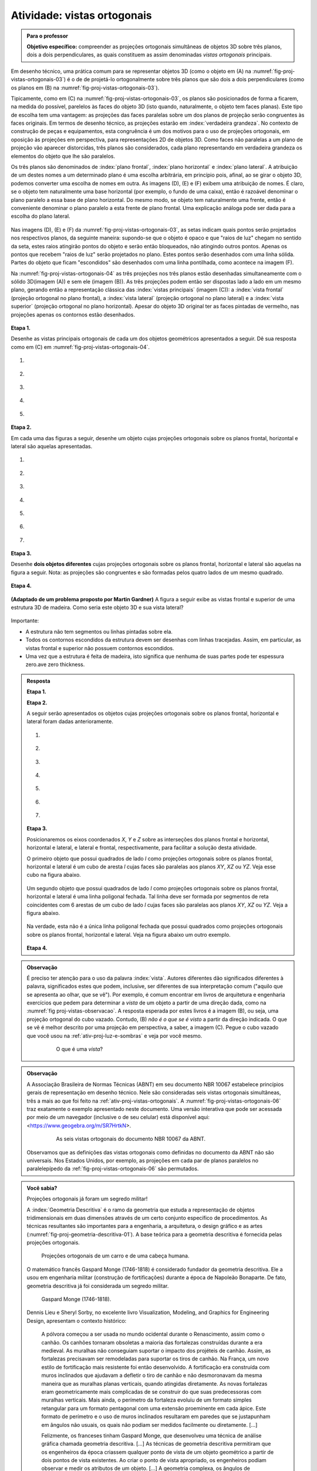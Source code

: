 .. Se um cubo dobrar de tamanho, suas projeções também dobram de tamanho?

.. Ver os exercícios de projeções ortogonais do livro Matemática do Ensino Médio, volume 2.

.. Relacionar projeções ortogonais com a teoria dos nós?

.. Falar sobre os outros nomes para três planos que são dois a dois perpendiculares?


.. _ativ-proj-vistas-ortogonais:


Atividade: vistas ortogonais
------------------------------


.. admonition:: Para o professor

   **Objetivo específico:** compreender as projeções ortogonais simultâneas de objetos 3D sobre três planos, dois a dois perpendiculares, as quais constituem as assim denominadas *vistas ortogonais* principais.  

Em desenho técnico, uma prática comum para se representar objetos 3D (como o objeto em (A) na :numref:`fig-proj-vistas-ortogonais-03`) é o de de projetá-lo ortogonalmente sobre três planos que são dois a dois perpendiculares (como os planos em (B) na :numref:`fig-proj-vistas-ortogonais-03`). 

Tipicamente, como em (C) na :numref:`fig-proj-vistas-ortogonais-03`, os planos são posicionados de forma a ficarem, na medida do possível, parelelos às faces do objeto 3D (isto quando, naturalmente, o objeto tem faces planas). Este tipo de escolha tem uma vantagem: as projeções das faces paralelas sobre um dos planos de projeção serão congruentes às faces originais. Em termos de desenho técnico, as projeções estarão em :index:`verdadeira grandeza`. No contexto de construção de peças e equipamentos, esta congruência é um dos motivos para o uso de projeções ortogonais, em oposição às projeções em perspectiva, para representações 2D de objetos 3D. Como faces não paralelas a um plano de projeção vão aparecer distorcidas, três planos são considerados, cada plano representando em verdadeira grandeza os elementos do objeto que lhe são paralelos.

Os três planos são denominados de :index:`plano frontal`, :index:`plano horizontal` e :index:`plano lateral`. A atribuição de um destes nomes a um determinado plano é uma escolha arbitrária, em princípio pois, afinal, ao se girar o objeto 3D, podemos converter uma escolha de nomes em outra. As imagens (D), (E) e (F) exibem uma atribuição de nomes. É claro, se o objeto tem naturalmente uma base horizontal (por exemplo, o fundo de uma caixa), então é razoável denominar o plano paralelo a essa base de plano horizontal. Do mesmo modo, se objeto tem naturalmente uma frente, então é conveniente denominar o plano paralelo a esta frente de plano frontal. Uma explicação análoga pode ser dada para a escolha do plano lateral. 


   .. _fig-proj-vistas-ortogonais-03:

   .. figure:: _resources/vistas-ortogonais-03_1.jpg
   
   


Nas imagens (D), (E) e (F) da :numref:`fig-proj-vistas-ortogonais-03`, as setas indicam quais pontos serão projetados nos respectivos planos, da seguinte maneira: supondo-se que o objeto é opaco e que "raios de luz" chegam no sentido da seta, estes raios atingirão pontos do objeto e serão então bloqueados, não atingindo outros pontos. Apenas os pontos que recebem "raios de luz" serão projetados no plano. Estes pontos serão desenhados com uma linha sólida. Partes do objeto que ficam "escondidos" são desenhados com uma linha pontilhada, como acontece na imagem (F).

Na :numref:`fig-proj-vistas-ortogonais-04` as três projeções nos três planos estão desenhadas simultaneamente com o sólido 3D(imagem (A)) e sem ele (imagem (B)). As três projeções podem então ser dispostas lado a lado em um mesmo plano, gerando então a representação clássica das :index:`vistas principais` (imagem (C)): a :index:`vista frontal` (projeção ortogonal no plano frontal), a :index:`vista lateral` (projeção ortogonal no plano lateral) e a :index:`vista superior` (projeção ortogonal no plano horizontal). Apesar do objeto 3D original ter as faces pintadas de vermelho, nas projeções apenas os contornos estão desenhados.


   .. _fig-proj-vistas-ortogonais-04:

   .. figure:: _resources/vistas-ortogonais-04.jpg
   

**Etapa 1.**

Desenhe as vistas principais ortogonais de cada um dos objetos geométricos apresentados a seguir. Dê sua resposta como em (C) em :numref:`fig-proj-vistas-ortogonais-04`.

#. .. figure:: _resources/vistas-ortogonais-objetos-01.png

#. .. figure:: _resources/vistas-ortogonais-objetos-02.png

#. .. figure:: _resources/vistas-ortogonais-objetos-03.png

#. .. figure:: _resources/vistas-ortogonais-objetos-04.png

#. .. figure:: _resources/vistas-ortogonais-objetos-05.png

**Etapa 2.**

Em cada uma das figuras a seguir, desenhe um objeto cujas projeções ortogonais sobre os planos frontal, horizontal e lateral são aquelas apresentadas. 

#. .. figure:: _resources/vistas-ortogonais-problema-inverso-07.png

#. .. figure:: _resources/vistas-ortogonais-problema-inverso-08.png

#. .. figure:: _resources/vistas-ortogonais-problema-inverso-09.png

#. .. figure:: _resources/vistas-ortogonais-problema-inverso-01.png

#. .. figure:: _resources/vistas-ortogonais-problema-inverso-02.png

#. .. figure:: _resources/vistas-ortogonais-problema-inverso-03.png

#. .. figure:: _resources/vistas-ortogonais-problema-inverso-04.png


**Etapa 3.**

Desenhe **dois objetos diferentes** cujas projeções ortogonais sobre os planos frontal, horizontal e lateral são aquelas na figura a seguir. Nota: as projeções são congruentes e são formadas pelos quatro lados de um mesmo quadrado.

.. figure:: _resources/vistas-ortogonais-problema-inverso-06.png


**Etapa 4.**

   .. Enunciado: https://www.theguardian.com/science/2015/sep/28/can-you-solve-it-are-you-smarter-than-an-uzbek-in-3d
   .. Solução: https://www.theguardian.com/science/2015/sep/28/did-you-solve-it-are-you-smarter-than-an-uzbek-in-3d

**(Adaptado de um problema proposto por Martin Gardner)** A figura a seguir exibe as vistas frontal e superior de uma estrutura 3D de madeira. Como seria este objeto 3D e sua vista lateral?

.. figure:: _resources/vistas-ortogonais-05.jpg

Importante:

* A estrutura não tem segmentos ou linhas pintadas sobre ela.

* Todos os contornos escondidos da estrutura devem ser desenhas com linhas tracejadas. Assim, em particular, as vistas frontal e superior não possuem contornos escondidos.

* Uma vez que a estrutura é feita de madeira, isto significa que nenhuma de suas partes pode ter espessura zero.ave zero thickness. 



.. admonition:: Resposta

   **Etapa 1.**
   
   .. FAZER
   
   **Etapa 2.**
   
   A seguir serão apresentados os objetos cujas projeções ortogonais sobre os planos frontal, horizontal e lateral foram dadas anterioramente.
   
   #. .. figure:: _resources/Etapa2_a.png

   #. .. figure:: _resources/Etapa2_b.png

   #. .. figure:: _resources/Etapa2_c.png

   #. .. figure:: _resources/Etapa2_d.png

   #. .. figure:: _resources/Etapa2_e.png

   #. .. figure:: _resources/Etapa2_f.png

   #. .. figure:: _resources/Etapa2_g.png
   
   **Etapa 3.**
   
   Posicionaremos os eixos coordenados `X`, `Y` e `Z` sobre as interseções dos planos frontal e horizontal, horizontal e lateral, e lateral e frontal, respectivamente, para facilitar a solução desta atividade. 
   
   O primeiro objeto que possui quadrados de lado `l` como projeções ortogonais sobre os planos frontal, horizontal e lateral é um cubo de aresta `l` cujas faces são paralelas aos planos `XY`, `XZ` ou `YZ`. Veja esse cubo na figura abaixo.
   
   .. figure:: _resources/Vistas_Quadrados_1_1.png
   
   Um segundo objeto que possui quadrados de lado `l` como projeções ortogonais sobre os planos frontal, horizontal e lateral é uma linha poligonal fechada. Tal linha deve ser formada por segmentos de reta coincidentes com 6 arestas de um cubo de lado `l` cujas faces são paralelas aos planos `XY`, `XZ` ou `YZ`. Veja a figura abaixo.
   
   .. figure:: _resources/Vistas_Quadrados_2_1.png
   
   Na verdade, esta não é a única linha poligonal fechada que possui quadrados como projeções ortogonais sobre os planos frontal, horizontal e lateral. Veja na figura abaixo um outro exemplo.
   
   .. figure:: _resources/Vistas_Quadrados_3.png
   
   **Etapa 4.**
   
   .. FAZER





.. admonition:: Observação

   É preciso ter atenção para o uso da palavra :index:`vista`. Autores diferentes dão significados diferentes à palavra, significados estes que podem, inclusive, ser diferentes de sua interpretação comum ("aquilo que se apresenta ao olhar, que se vê"). Por exemplo, é comum encontrar em livros de arquitetura e engenharia exercícios que pedem para determinar a *vista* de um objeto a partir de uma direção dada, como na :numref:`fig proj-vistas-observacao`. A resposta esperada por estes livros é a imagem (B), ou seja, uma projeção ortogonal do cubo vazado. Contudo, (B) *não é o que se é visto* a partir da direção indicada. O que se vê é melhor descrito por uma projeção em perspectiva, a saber, a imagem (C). Pegue o cubo vazado que você usou na :ref:`ativ-proj-luz-e-sombras` e veja por você mesmo.
      
      
      .. _fig-proj-vistas-observacao:
      
      .. figure:: _resources/vistas-01_1.jpg
      
         O que é uma *vista*?         


.. admonition:: Observação

   A Associação Brasileira de Normas Técnicas (ABNT) em seu documento NBR 10067 estabelece princípios gerais de representação em desenho técnico. Nele são consideradas seis vistas ortogonais simultâneas, três a mais ao que foi feito na :ref:`ativ-proj-vistas-ortogonais`. A :numref:`fig-proj-vistas-ortogonais-06` traz exatamente o exemplo apresentado neste documento. Uma versão interativa que pode ser acessada por meio de um navegador (inclusive o de seu celular) está disponível aqui: <https://www.geogebra.org/m/SR7HrtkN>.
      
   
      .. _fig-proj-vistas-ortogonais-06:
   
      .. figure:: _resources/vistas-ortogonais-06.jpg
      
         As seis vistas ortogonais do documento NBR 10067 da ABNT.

   .. https://prezi.com/q3cqwsb1_vio/planos-de-proyeccion/

   Observamos que as definições das vistas ortogonais como definidas no documento da ABNT não são universais. Nos Estados Unidos, por exemplo, as projeções em cada par de planos paralelos no paralelepípedo da :ref:`fig-proj-vistas-ortogonais-06` são permutados.

.. admonition:: Você sabia?

   Projeções ortogonais já foram um segredo militar!
   
   A :index:`Geometria Descritiva` é o ramo da geometria que estuda a representação de objetos tridimensionais em duas dimensões através de um certo conjunto específico de procedimentos. As técnicas resultantes são importantes para a engenharia, a arquitetura, o design gráfico e as artes (:numref:`fig-proj-geometria-descritiva-01`). A base teórica para a geometria descritiva é fornecida pelas projeções ortogonais. 
   
   .. _fig-proj-geometria-descritiva-01:
   
   .. figure:: _resources/geometria-descritiva-01.jpg
   
      Projeções ortogonais de um carro e de uma cabeça humana.
      
   O matemático francês Gaspard Monge (1746-1818) é considerado fundador da geometria descritiva. Ele a usou em engenharia militar (construção de fortificações) durante a época de Napoleão Bonaparte. De fato, geometria descritiva já foi considerada um segredo militar.

   .. _fig-proj-gaspar-monge-01:

   .. figure:: _resources/gaspard-monge-01.jpg
      :width: 200pt

      Gaspard Monge (1746-1818).

   Dennis Lieu e Sheryl Sorby, no excelente livro Visualization, Modeling, and Graphics for Engineering Design, apresentam o contexto histórico: 

      A pólvora começou a ser usada no mundo ocidental durante o Renascimento, assim como o canhão. Os canhões tornaram obsoletas a maioria das fortalezas construídas durante a era medieval. As muralhas não conseguiam suportar o impacto dos projéteis de canhão. Assim, as fortalezas precisavam ser remodeladas para suportar os tiros de canhão. Na França, um novo estilo de fortificação mais resistente foi então desenvolvido. A fortificação era construída com muros inclinados que ajudavam a defletir o tiro de canhão e não desmoronavam da mesma maneira que as muralhas planas verticais, quando atingidas diretamente. As novas fortalezas eram geometricamente mais complicadas de se construir do que suas predecessoras com muralhas verticais. Mais ainda, o perímetro da fortaleza evoluiu de um formato simples retangular para um formato pentagonal com uma extensão proeminente em cada ápice. Este formato de perímetro e o uso de muros inclinados resultaram em paredes que se justapunham em ângulos não usuais, os quais não podiam ser medidos facilmente ou diretamente. [...]
      
      Felizmente, os franceses tinham Gaspard Monge, que desenvolveu uma técnica de análise gráfica chamada geometria descritiva. [...] As técnicas de geometria descritiva permitiram que os engenheiros da época criassem qualquer ponto de vista de um objeto geométrico a partir de dois pontos de vista existentes. Ao criar o ponto de vista apropriado, os engenheiros podiam observar e medir os atributos de um objeto. [...] A geometria complexa, os ângulos de interseção incomuns, e a altura das muralhas tinham a intenção de maximizar o fogo cruzado sobre um inimigo em aproximação sem revelar o interior da fortaleza. [...]
      
      A astúcia dos franceses na construção de fortificações manteve a França como o principal poder europeu até o século XVIII. Na época, a geometria descritiva era considerada um segredo do estado francês, cuja divulgação era crime punível com a morte. Como resultado da aliança entre a França e o recém-constituído Estados Unidos, muitas fortificações dos EUA utilizaram projetos franceses. Como exemplo, temos o Forte McHenry que foi construído em 1806 e é primorosamente preservado em Baltimore, Maryland. O Forte McHenry sobreviveu ao bombardeamento inglês durante a Guerra de 1812 e tem importância porque ele inspirou Scott Key a escrever The Star Spangled Banner, o hino nacional dos EUA.

   .. _fig-proj-forte-01:

   .. figure:: _resources/fig-fort-mchenry.jpg  

      Forte McHenry em Baltimore, Maryland, EUA (fonte: IAN Image and Video Library).             
   


.. admonition:: Você sabia?

   O cientista cognitivo americano Douglas Richard Hofstadter (1945-) concebeu, para a capa de seu livro "Gödel Escher Bach: Um Entrelaçamento de Gênios Brilhantes", um objeto bem peculiar: suas projeções ortogonais em três planos produzem as letras "G" (de Gödel), "E" (de Escher) e "B" (de Bach).
   
   .. figure:: _resources/geb-01.png
      :width: 200pt
      
      GEB (fonte: `Max Brown <https://www.flickr.com/photos/maxbraun/3205365815>`_).
      
   Inspirado por esta ideia, o Projeto CDME da Universidade Federal Fluminense concebeu um jogo para praticar visualização espacial e vocabulário: para cada objeto, você deve identificar as letras formadas por projeções e dispô-las em uma ordem a fim de formar uma palavra sem acentos do dicionário. Além do Português, existem fases em Inglês, Espanhol e Francês! O jogo pode ser acessado de qualquer navegador, incluindo o do smartphone.
   
   .. figure:: _resources/triplets-qr.png
      :width: 50pt
   
   .. figure:: _resources/triplets-exemplo.*

      Jogo `Trip-Lets <http://www.cdme.im-uff.mat.br/html5/triplets/triplets-html/triplets-br.html>`_ do Projeto CDME da UFF.
         

      
.. admonition:: Você sabia?

   Em softwares especializados de computação gráfica (Blender, Autocad, Autodesk 3DS Max, etc.), um recurso comum é o assim denominado *quad view* que faz com que o programa exiba quatro janelas de visualização simultâneas: três janelas com as três vistas ortogonais principais mais uma quarta janela com a projeção em perspectiva. As janelas com as vistas ortogonais são usadas para uma interação mais precisa com o objeto 3D, enquanto que a janela com a projeção em perspectiva permite visualizar como o objeto será visto.
   
      .. figure:: _resources/blender-04.jpg
      
         Sistema *quadview* no software gratuito de computação gráfica Blender.
         

.. admonition:: Você sabia?

   Existem perguntas sobre projeções ortogonais que a humanidade ainda não conhece as respostas. Vamos agora descrever uma dessas perguntas. Considere, a título de exemplo, um cubo que será projetado em um plano. Se você girar o cubo de forma que nenhuma de suas faces fique paralela à direção perpendicular a este plano de projeção, sua projeção será um polígono com 6 lados. Por este motivo, o cubo é denominado um :index:`poliedro equiprojetivo` de índice 6. Nesta construção interativa feita no GeoGebra <https://www.geogebra.org/m/bF3y2m7K> você pode constatar este fato.
   
      .. figure:: _resources/poliedros-equiprojetivos-01.png
         :width: 250pt
   
   Mais geralmente, dizemos que um poliedro é equiprojetivo de índice `k` se ao girá-lo de forma que nenhuma de suas faces fique paralela à direção perpendicular ao plano de projeção, sua projeção sobre este plano sempre será um polígono com `k` lados.
   
   Observe que existem poliedros que não são equiprojetivos. O tetraedro regular, por exemplo. A imagem a seguir mostra duas posições do tetraedro regular nas quais nenhuma de suas faces é paralela à reta perpendicular ao plano horizontal. Em uma dessas posições, sua projeção é um polígono de 3 lados. Na outra, a projeção é um polígono de 4 lados.
   
      .. figure:: _resources/poliedros-equiprojetivos-02_1.jpg   
         :width: 500pt
   
   Dado um valor `\geq 3` para `k`, quais são todos os poliedros equiprojetivos de índice `k`? Esta é uma pergunta que ninguém conseguiu responder até o presente momento. Ela é um entre muitos problemas em aberto em Matemática. 